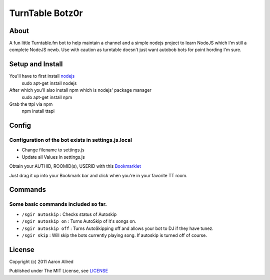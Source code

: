 ####################
TurnTable Botz0r
####################
|sgir|

About
=====
A fun little Turntable.fm bot to help maintain a channel and a simple nodejs project
to learn NodeJS which I'm still a complete NodeJS newb. Use with caution as turntable doesn't just want
autobob bots for point hording I'm sure.

Setup and Install
=================
You'll have to first install nodejs_
  sudo apt-get install nodejs

After which you'll also install npm which is nodejs' package manager
  sudo apt-get install npm 

Grab the ttpi via npm
  npm install ttapi

Config
======

Configuration of the bot exists in settings.js.local
----------------------------------------------------


- Change filename to settings.js
- Update all Values in settings.js


Obtain your AUTHID, ROOMID(s), USERID with this Bookmarklet_

Just drag it up into your Bookmark bar and click when you're in your favorite TT room.

Commands
========
Some basic commands included so far.
------------------------------------

- ``/sgir autoskip`` : Checks status of Autoskip
- ``/sgir autoskip on`` : Turns AutoSkip of it's songs on.
- ``/sgir autoskip off`` : Turns AutoSkipping off and allows your bot to DJ if they have tunez.
- ``/sgir skip`` : Will skip the bots currently playing song. If autoskip is turned off of course.


License
=======
Copyright (c) 2011 Aaron Allred

Published under The MIT License, see LICENSE_

.. |sgir| image:: https://github.com/digicyc/TTBotzor/raw/master/sgir.png
.. _Bookmarklet: http://alaingilbert.github.com/Turntable-API/bookmarklet.html
.. _LICENSE: https://github.com/digicyc/TTBotzor/blob/master/LICENSE.rst
.. _nodejs: http://nodejs.org
